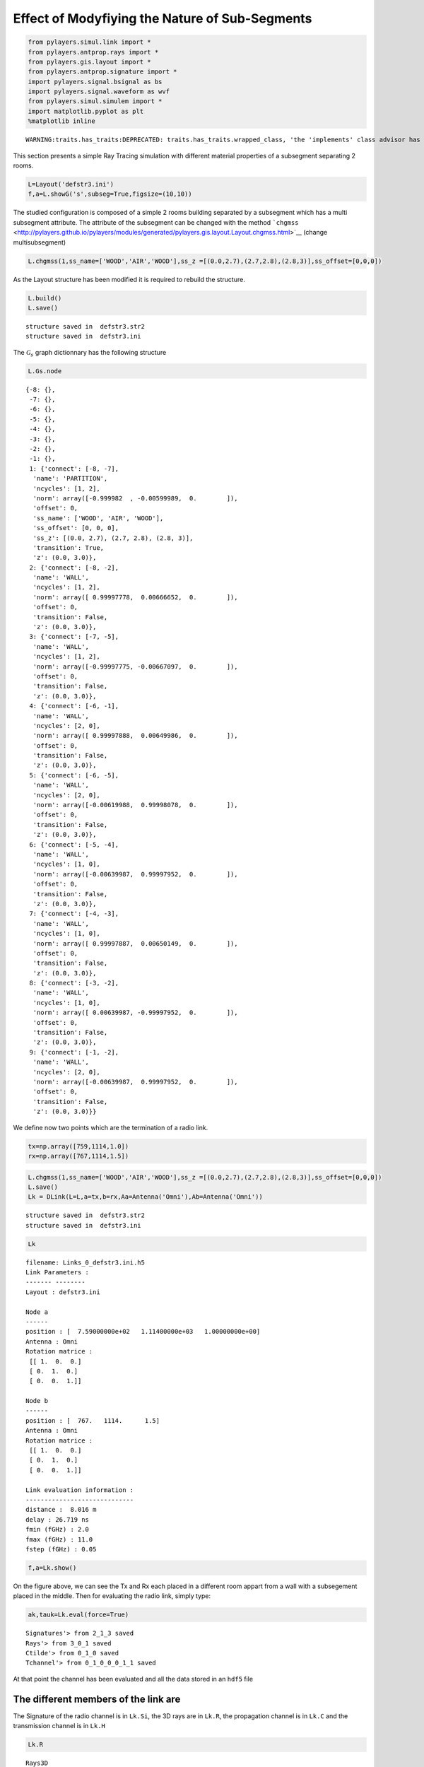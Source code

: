 
Effect of Modyfiying the Nature of Sub-Segments
===============================================

.. code:: python

    from pylayers.simul.link import *
    from pylayers.antprop.rays import *
    from pylayers.gis.layout import *
    from pylayers.antprop.signature import *
    import pylayers.signal.bsignal as bs
    import pylayers.signal.waveform as wvf
    from pylayers.simul.simulem import *
    import matplotlib.pyplot as plt
    %matplotlib inline

.. parsed-literal::

    WARNING:traits.has_traits:DEPRECATED: traits.has_traits.wrapped_class, 'the 'implements' class advisor has been deprecated. Use the 'provides' class decorator.


This section presents a simple Ray Tracing simulation with different
material properties of a subsegment separating 2 rooms.

.. code:: python

    L=Layout('defstr3.ini')
    f,a=L.showG('s',subseg=True,figsize=(10,10))


.. image:: Multisubsegments_files/Multisubsegments_3_0.png


The studied configuration is composed of a simple 2 rooms building
separated by a subsegment which has a multi subsegment attribute. The
attribute of the subsegment can be changed with the method
```chgmss`` <http://pylayers.github.io/pylayers/modules/generated/pylayers.gis.layout.Layout.chgmss.html>`__
(change multisubsegment)

.. code:: python

    L.chgmss(1,ss_name=['WOOD','AIR','WOOD'],ss_z =[(0.0,2.7),(2.7,2.8),(2.8,3)],ss_offset=[0,0,0])
As the Layout structure has been modified it is required to rebuild the
structure.

.. code:: python

    L.build()
    L.save()

.. parsed-literal::

    structure saved in  defstr3.str2
    structure saved in  defstr3.ini


The :math:`\mathcal{G}_s` graph dictionnary has the following structure

.. code:: python

    L.Gs.node



.. parsed-literal::

    {-8: {},
     -7: {},
     -6: {},
     -5: {},
     -4: {},
     -3: {},
     -2: {},
     -1: {},
     1: {'connect': [-8, -7],
      'name': 'PARTITION',
      'ncycles': [1, 2],
      'norm': array([-0.999982  , -0.00599989,  0.        ]),
      'offset': 0,
      'ss_name': ['WOOD', 'AIR', 'WOOD'],
      'ss_offset': [0, 0, 0],
      'ss_z': [(0.0, 2.7), (2.7, 2.8), (2.8, 3)],
      'transition': True,
      'z': (0.0, 3.0)},
     2: {'connect': [-8, -2],
      'name': 'WALL',
      'ncycles': [1, 2],
      'norm': array([ 0.99997778,  0.00666652,  0.        ]),
      'offset': 0,
      'transition': False,
      'z': (0.0, 3.0)},
     3: {'connect': [-7, -5],
      'name': 'WALL',
      'ncycles': [1, 2],
      'norm': array([-0.99997775, -0.00667097,  0.        ]),
      'offset': 0,
      'transition': False,
      'z': (0.0, 3.0)},
     4: {'connect': [-6, -1],
      'name': 'WALL',
      'ncycles': [2, 0],
      'norm': array([ 0.99997888,  0.00649986,  0.        ]),
      'offset': 0,
      'transition': False,
      'z': (0.0, 3.0)},
     5: {'connect': [-6, -5],
      'name': 'WALL',
      'ncycles': [2, 0],
      'norm': array([-0.00619988,  0.99998078,  0.        ]),
      'offset': 0,
      'transition': False,
      'z': (0.0, 3.0)},
     6: {'connect': [-5, -4],
      'name': 'WALL',
      'ncycles': [1, 0],
      'norm': array([-0.00639987,  0.99997952,  0.        ]),
      'offset': 0,
      'transition': False,
      'z': (0.0, 3.0)},
     7: {'connect': [-4, -3],
      'name': 'WALL',
      'ncycles': [1, 0],
      'norm': array([ 0.99997887,  0.00650149,  0.        ]),
      'offset': 0,
      'transition': False,
      'z': (0.0, 3.0)},
     8: {'connect': [-3, -2],
      'name': 'WALL',
      'ncycles': [1, 0],
      'norm': array([ 0.00639987, -0.99997952,  0.        ]),
      'offset': 0,
      'transition': False,
      'z': (0.0, 3.0)},
     9: {'connect': [-1, -2],
      'name': 'WALL',
      'ncycles': [2, 0],
      'norm': array([-0.00639987,  0.99997952,  0.        ]),
      'offset': 0,
      'transition': False,
      'z': (0.0, 3.0)}}



We define now two points which are the termination of a radio link.

.. code:: python

    tx=np.array([759,1114,1.0])
    rx=np.array([767,1114,1.5])
.. code:: python

    L.chgmss(1,ss_name=['WOOD','AIR','WOOD'],ss_z =[(0.0,2.7),(2.7,2.8),(2.8,3)],ss_offset=[0,0,0])
    L.save()
    Lk = DLink(L=L,a=tx,b=rx,Aa=Antenna('Omni'),Ab=Antenna('Omni'))

.. parsed-literal::

    structure saved in  defstr3.str2
    structure saved in  defstr3.ini


.. code:: python

    Lk



.. parsed-literal::

    filename: Links_0_defstr3.ini.h5
    Link Parameters :
    ------- --------
    Layout : defstr3.ini
    
    Node a   
    ------  
    position : [  7.59000000e+02   1.11400000e+03   1.00000000e+00]
    Antenna : Omni
    Rotation matrice : 
     [[ 1.  0.  0.]
     [ 0.  1.  0.]
     [ 0.  0.  1.]]
    
    Node b   
    ------  
    position : [  767.   1114.      1.5]
    Antenna : Omni
    Rotation matrice : 
     [[ 1.  0.  0.]
     [ 0.  1.  0.]
     [ 0.  0.  1.]]
    
    Link evaluation information : 
    ----------------------------- 
    distance :  8.016 m 
    delay : 26.719 ns
    fmin (fGHz) : 2.0
    fmax (fGHz) : 11.0
    fstep (fGHz) : 0.05
     



.. code:: python

    f,a=Lk.show()


.. image:: Multisubsegments_files/Multisubsegments_14_0.png


On the figure above, we can see the Tx and Rx each placed in a different
room appart from a wall with a subsegement placed in the middle. Then
for evaluating the radio link, simply type:

.. code:: python

    ak,tauk=Lk.eval(force=True)

.. parsed-literal::

    Signatures'> from 2_1_3 saved
    Rays'> from 3_0_1 saved
    Ctilde'> from 0_1_0 saved
    Tchannel'> from 0_1_0_0_0_1_1 saved


At that point the channel has been evaluated and all the data stored in
an ``hdf5`` file

The different members of the link are
-------------------------------------

The Signature of the radio channel is in ``Lk.Si``, the 3D rays are in
``Lk.R``, the propagation channel is in ``Lk.C`` and the transmission
channel is in ``Lk.H``

.. code:: python

    Lk.R



.. parsed-literal::

    Rays3D
    ----------
    1 / 1 : [0]
    2 / 6 : [1 2 3 4 5 6]
    3 / 19 : [ 7  8  9 10 11 12 13 14 15 16 17 18 19 20 21 22 23 24 25]
    4 / 40 : [26 27 28 29 30 31 32 33 34 35 36 37 38 39 40 41 42 43 44 45 46 47 48 49 50
     51 52 53 54 55 56 57 58 59 60 61 62 63 64 65]
    5 / 46 : [ 66  67  68  69  70  71  72  73  74  75  76  77  78  79  80  81  82  83
      84  85  86  87  88  89  90  91  92  93  94  95  96  97  98  99 100 101
     102 103 104 105 106 107 108 109 110 111]
    6 / 28 : [112 113 114 115 116 117 118 119 120 121 122 123 124 125 126 127 128 129
     130 131 132 133 134 135 136 137 138 139]
    -----
    ni : 628
    nl : 1396




.. code:: python

    Lk.C



.. parsed-literal::

    Ctilde
    ---------
    (140, 181)
    Nray : 140
    fmin(GHz) : 2.0
    fmax(GHz): 11.0
    Nfreq : 181



.. code:: python

    f = plt.figure(figsize=(10,10))
    f,a=Lk.C.show(cmap='jet',fig=f,typ='l20')


.. image:: Multisubsegments_files/Multisubsegments_22_0.png


.. code:: python

    Lk.H



.. parsed-literal::

    freq :2.0 10.0 161
    shape  :(140, 161)
    tau :26.7186992365 73.2944728109
    dist :8.01560977094 21.9883418433
    Friis factor -j c/(4 pi f) has been applied



.. code:: python

    fGHz=np.arange(2,6,0.5)
    wav = wvf.Waveform(fcGHz=4,bandGHz=1.5)
    wav.show()


.. image:: Multisubsegments_files/Multisubsegments_24_0.png


.. code:: python

    cir = Lk.H.applywavB(wav.sf)
.. code:: python

    cir.plot(typ=['v'],xmin=20,xmax=80)



.. parsed-literal::

    (<matplotlib.figure.Figure at 0x2ba8c1387190>,
     array([[<matplotlib.axes.AxesSubplot object at 0x2ba90eb75e90>]], dtype=object))




.. image:: Multisubsegments_files/Multisubsegments_26_1.png


.. code:: python

    layer = ['AIR','AIR','AIR']
    L.chgmss(1,ss_name=layer)
    L.Gs.node[1]['ss_name']=layer
    L.g2npy()
    L.save()
    Lk = DLink(L=L,a=tx,b=rx,Aa=Antenna('Omni'),Ab=Antenna('Omni'))
    Lk.eval(force=True)
    cirair = Lk.H.applywavB(wav.sf)
    cirair.plot(typ=['v'],xmin=20,xmax=80)

.. parsed-literal::

    structure saved in  defstr3.str2
    structure saved in  defstr3.ini
    Signatures'> from 2_1_3 saved
    Rays'> from 3_0_1 saved
    Ctilde'> from 0_1_0 saved
    Tchannel'> from 0_1_0_0_0_1_1 saved




.. parsed-literal::

    (<matplotlib.figure.Figure at 0x2ba90eba8d90>,
     array([[<matplotlib.axes.AxesSubplot object at 0x2ba90ec64490>]], dtype=object))




.. image:: Multisubsegments_files/Multisubsegments_27_2.png


.. code:: python

    layer = ['PARTITION','PARTITION','PARTITION']
    L.chgmss(1,ss_name=layer)
    L.Gs.node[1]['ss_name']=layer
    L.g2npy()
    L.save()
    Lk = DLink(L=L,a=tx,b=rx,Aa=Antenna('Omni'),Ab=Antenna('Omni'))
    Lk.eval(force=True)
    cirpart = Lk.H.applywavB(wav.sf)
    cirpart.plot(typ=['v'],xmin=20,xmax=80)

.. parsed-literal::

    structure saved in  defstr3.str2
    structure saved in  defstr3.ini
    Signatures'> from 2_1_3 saved
    Rays'> from 3_0_1 saved
    Ctilde'> from 0_1_0 saved
    Tchannel'> from 0_1_0_0_0_1_1 saved




.. parsed-literal::

    (<matplotlib.figure.Figure at 0x2ba90e973d90>,
     array([[<matplotlib.axes.AxesSubplot object at 0x2ba90e6d1190>]], dtype=object))




.. image:: Multisubsegments_files/Multisubsegments_28_2.png


.. code:: python

    layer = ['METAL','METAL','METAL']
    L.chgmss(1,ss_name=layer)
    L.Gs.node[1]['ss_name']=layer
    L.g2npy()
    L.save()
    Lk = DLink(L=L,a=tx,b=rx,Aa=Antenna('Omni'),Ab=Antenna('Omni'))
    Lk.eval(force=True)
    cirmet = Lk.H.applywavB(wav.sf)
    cirmet.plot(typ=['v'],xmin=20,xmax=80)

.. parsed-literal::

    structure saved in  defstr3.str2
    structure saved in  defstr3.ini
    Signatures'> from 2_1_3 saved
    Rays'> from 3_0_1 saved
    Ctilde'> from 0_1_0 saved
    Tchannel'> from 0_1_0_0_0_1_1 saved




.. parsed-literal::

    (<matplotlib.figure.Figure at 0x2ba90e84ccd0>,
     array([[<matplotlib.axes.AxesSubplot object at 0x2ba90f2f6090>]], dtype=object))




.. image:: Multisubsegments_files/Multisubsegments_29_2.png


.. code:: python

    #fig2=plt.figure()
    f,a=cirair.plot(typ=['l20'],color='b')
    plt.axis([0,120,-120,-40])
    plt.title('A simple illustration of shadowing effect')
    plt.legend(['air'])
    f,a=cirpart.plot(typ=['l20'],color='k')
    plt.axis([0,120,-120,-40])
    plt.legend(['wood'])
    f,a=cirmet.plot(typ=['l20'],color='r')
    plt.axis([0,120,-120,-40])
    plt.legend(['metal'])



.. parsed-literal::

    <matplotlib.legend.Legend at 0x2ba9102b0d10>




.. image:: Multisubsegments_files/Multisubsegments_30_1.png



.. image:: Multisubsegments_files/Multisubsegments_30_2.png



.. image:: Multisubsegments_files/Multisubsegments_30_3.png


We have modified successively the nature of the 3 surfaces in the sub
segment placed in the sepataion partition. The first was AIR, the second
WOOD and the third METAL. As the subsegment is placed on the LOS path
the blockage effect is clearly visible. The chosen antennas were
omnidirectional ``Antenna('Omni')``

.. code:: python

    from IPython.core.display import HTML
    
    def css_styling():
        styles = open("../styles/custom.css", "r").read()
        return HTML(styles)
    css_styling()



.. raw:: html

    <style>
        @font-face {
            font-family: "Computer Modern";
            src: url('http://mirrors.ctan.org/fonts/cm-unicode/fonts/otf/cmunss.otf');
        }
        div.cell{
            width:800px;
            margin-left:16% !important;
            margin-right:auto;
        }
        h1 {
            font-family: Helvetica, serif;
        }
        h4{
            margin-top:12px;
            margin-bottom: 3px;
           }
        div.text_cell_render{
            font-family: Computer Modern, "Helvetica Neue", Arial, Helvetica, Geneva, sans-serif;
            line-height: 145%;
            font-size: 130%;
            width:800px;
            margin-left:auto;
            margin-right:auto;
        }
        .CodeMirror{
                font-family: "Source Code Pro", source-code-pro,Consolas, monospace;
        }
        .prompt{
            display: None;
        }
        .text_cell_render h5 {
            font-weight: 300;
            font-size: 22pt;
            color: #4057A1;
            font-style: italic;
            margin-bottom: .5em;
            margin-top: 0.5em;
            display: block;
        }
        
        .warning{
            color: rgb( 240, 20, 20 )
            }  
    </style>
    <script>
        MathJax.Hub.Config({
                            TeX: {
                               extensions: ["AMSmath.js"]
                               },
                    tex2jax: {
                        inlineMath: [ ['$','$'], ["\\(","\\)"] ],
                        displayMath: [ ['$$','$$'], ["\\[","\\]"] ]
                    },
                    displayAlign: 'center', // Change this to 'center' to center equations.
                    "HTML-CSS": {
                        styles: {'.MathJax_Display': {"margin": 4}}
                    }
            });
    </script>



